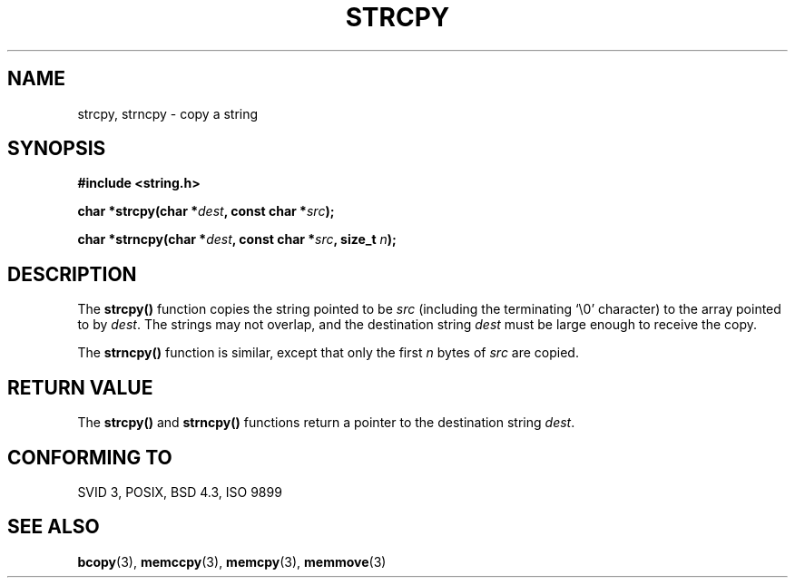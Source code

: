 .\" Copyright 1993 David Metcalfe (david@prism.demon.co.uk)
.\" May be distributed under the GNU General Public License
.\" References consulted:
.\"     Linux libc source code
.\"     Lewine's _POSIX Programmer's Guide_ (O'Reilly & Associates, 1991)
.\"     386BSD man pages
.\" Modified Sat Jul 24 18:06:49 1993 by Rik Faith (faith@cs.unc.edu)
.TH STRCPY 3  "April 11, 1993" "GNU" "Linux Programmer's Manual"
.SH NAME
strcpy, strncpy \- copy a string
.SH SYNOPSIS
.nf
.B #include <string.h>
.sp
.BI "char *strcpy(char *" dest ", const char *" src );
.sp
.BI "char *strncpy(char *" dest ", const char *" src ", size_t " n );
.fi
.SH DESCRIPTION
The \fBstrcpy()\fP function copies the string pointed to be \fIsrc\fP
(including the terminating `\\0' character) to the array pointed to by 
\fIdest\fP.  The strings may not overlap, and the destination string 
\fIdest\fP must be large enough to receive the copy.
.PP
The \fBstrncpy()\fP function is similar, except that only the first
\fIn\fP bytes of \fIsrc\fP are copied.
.SH "RETURN VALUE"
The \fBstrcpy()\fP and \fBstrncpy()\fP functions return a pointer to
the destination string \fIdest\fP.
.SH "CONFORMING TO"
SVID 3, POSIX, BSD 4.3, ISO 9899
.SH SEE ALSO
.BR bcopy "(3), " memccpy "(3), " memcpy "(3), " memmove (3)

